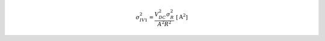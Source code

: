 .. math::

    \sigma_{I V1}^{2} = \frac{V_{DC}^{2} \sigma_{R}^{2}}{A^{2} R^{2}}\,\,\left[\mathrm{A^2}\right]

